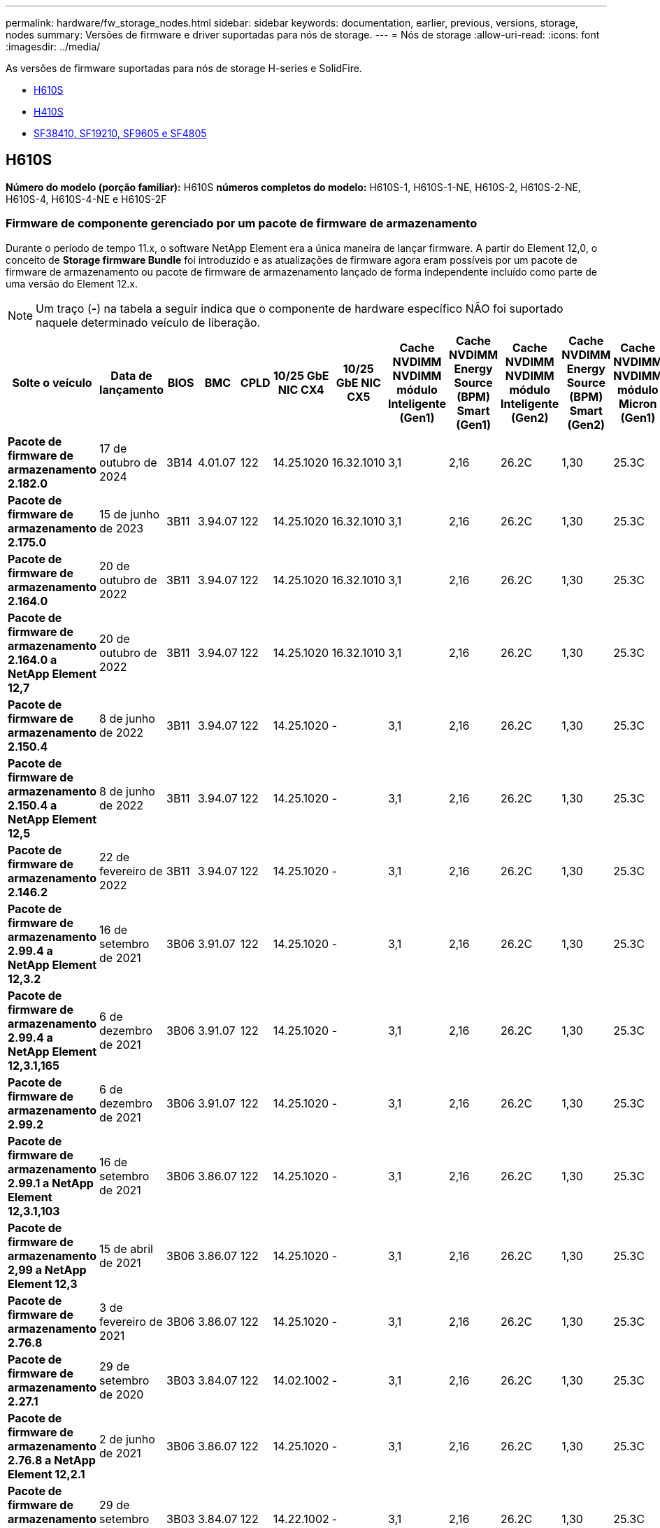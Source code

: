 ---
permalink: hardware/fw_storage_nodes.html 
sidebar: sidebar 
keywords: documentation, earlier, previous, versions, storage, nodes 
summary: Versões de firmware e driver suportadas para nós de storage. 
---
= Nós de storage
:allow-uri-read: 
:icons: font
:imagesdir: ../media/


[role="lead"]
As versões de firmware suportadas para nós de storage H-series e SolidFire.

* <<H610S>>
* <<H410S>>
* <<sf_nodes,SF38410, SF19210, SF9605 e SF4805>>




== H610S

*Número do modelo (porção familiar):* H610S *números completos do modelo:* H610S-1, H610S-1-NE, H610S-2, H610S-2-NE, H610S-4, H610S-4-NE e H610S-2F



=== Firmware de componente gerenciado por um pacote de firmware de armazenamento

Durante o período de tempo 11.x, o software NetApp Element era a única maneira de lançar firmware. A partir do Element 12,0, o conceito de *Storage firmware Bundle* foi introduzido e as atualizações de firmware agora eram possíveis por um pacote de firmware de armazenamento ou pacote de firmware de armazenamento lançado de forma independente incluído como parte de uma versão do Element 12.x.


NOTE: Um traço (*-*) na tabela a seguir indica que o componente de hardware específico NÃO foi suportado naquele determinado veículo de liberação.

[cols="26*"]
|===
| Solte o veículo | Data de lançamento | BIOS | BMC | CPLD | 10/25 GbE NIC CX4 | 10/25 GbE NIC CX5 | Cache NVDIMM NVDIMM módulo Inteligente (Gen1) | Cache NVDIMM Energy Source (BPM) Smart (Gen1) | Cache NVDIMM NVDIMM módulo Inteligente (Gen2) | Cache NVDIMM Energy Source (BPM) Smart (Gen2) | Cache NVDIMM NVDIMM módulo Micron (Gen1) | Cache NVDIMM Energy Source (PGEM) Agigatech (Gen1) | Cache NVDIMM NVDIMM módulo Micron (Gen2) | Cache NVDIMM Energy Source (PGEM) Agigatech (Gen2) | Cache NVDIMM Energy Source (PGEM) Agigatech (Gen3) | Unidade Samsung PM963 (SED) | Unidade Samsung PM963 (N-seD) | Unidade Samsung PM983 (SED) | Unidade Samsung PM983 (N-seD) | Drive Kioxia CD5 (SED) | Unidade Kioxia CD5 (N-seD) | Unidade CD5 (FIPS) | Unidade Samsung PM9A3 (SED) | Transmissão SK Hynix PE8010 (SED) | Acionamento SK Hynix PE8010 (N-seD) 


| *Pacote de firmware de armazenamento 2.182.0* | 17 de outubro de 2024 | 3B14 | 4.01.07 | 122 | 14.25.1020 | 16.32.1010 | 3,1 | 2,16 | 26.2C | 1,30 | 25.3C | 1,40 | 1,10 | 3,5 | 2,17 | CXV8202Q | CXV8501Q | EDA5602Q | EDA5900Q | 0109 | 0109 | 0108 | GDC5A02Q | 11093A10 | 110B3A10 


| *Pacote de firmware de armazenamento 2.175.0* | 15 de junho de 2023 | 3B11 | 3.94.07 | 122 | 14.25.1020 | 16.32.1010 | 3,1 | 2,16 | 26.2C | 1,30 | 25.3C | 1,40 | 1,10 | 3,5 | 2,17 | CXV8202Q | CXV8501Q | EDA5602Q | EDA5900Q | 0109 | 0109 | 0108 | GDC5602Q | 11092A10 | 110B2A10 


| *Pacote de firmware de armazenamento 2.164.0* | 20 de outubro de 2022 | 3B11 | 3.94.07 | 122 | 14.25.1020 | 16.32.1010 | 3,1 | 2,16 | 26.2C | 1,30 | 25.3C | 1,40 | 1,10 | 3,3 | 2,16 | CXV8202Q | CXV8501Q | EDA5602Q | EDA5900Q | 0109 | 0109 | 0108 | GDC5602Q | 11092A10 | 110B2A10 


| *Pacote de firmware de armazenamento 2.164.0 a NetApp Element 12,7* | 20 de outubro de 2022 | 3B11 | 3.94.07 | 122 | 14.25.1020 | 16.32.1010 | 3,1 | 2,16 | 26.2C | 1,30 | 25.3C | 1,40 | 1,10 | 3,3 | 2,16 | CXV8202Q | CXV8501Q | EDA5602Q | EDA5900Q | 0109 | 0109 | 0108 | GDC5602Q | 11092A10 | 110B2A10 


| *Pacote de firmware de armazenamento 2.150.4* | 8 de junho de 2022 | 3B11 | 3.94.07 | 122 | 14.25.1020 | - | 3,1 | 2,16 | 26.2C | 1,30 | 25.3C | 1,40 | 1,10 | 3,3 | 2,16 | CXV8202Q | CXV8501Q | EDA5602Q | EDA5900Q | 0109 | 0109 | 0108 | GDC5502Q | 11092A10 | 110B2A10 


| *Pacote de firmware de armazenamento 2.150.4 a NetApp Element 12,5* | 8 de junho de 2022 | 3B11 | 3.94.07 | 122 | 14.25.1020 | - | 3,1 | 2,16 | 26.2C | 1,30 | 25.3C | 1,40 | 1,10 | 3,3 | 2,16 | CXV8202Q | CXV8501Q | EDA5602Q | EDA5900Q | 0109 | 0109 | 0108 | GDC5502Q | 11092A10 | 110B2A10 


| *Pacote de firmware de armazenamento 2.146.2* | 22 de fevereiro de 2022 | 3B11 | 3.94.07 | 122 | 14.25.1020 | - | 3,1 | 2,16 | 26.2C | 1,30 | 25.3C | 1,40 | 1,10 | 3,3 | 2,16 | CXV8202Q | CXV8501Q | EDA5602Q | EDA5900Q | 0109 | 0109 | 0108 | GDC5502Q | 11092A10 | 110B2A10 


| *Pacote de firmware de armazenamento 2.99.4 a NetApp Element 12,3.2* | 16 de setembro de 2021 | 3B06 | 3.91.07 | 122 | 14.25.1020 | - | 3,1 | 2,16 | 26.2C | 1,30 | 25.3C | 1,40 | 1,10 | 3,1 | 2,16 | CXV8202Q | CXV8501Q | EDA5402Q | EDA5700Q | 0109 | 0109 | 0108 | - | - | - 


| *Pacote de firmware de armazenamento 2.99.4 a NetApp Element 12,3.1,165* | 6 de dezembro de 2021 | 3B06 | 3.91.07 | 122 | 14.25.1020 | - | 3,1 | 2,16 | 26.2C | 1,30 | 25.3C | 1,40 | 1,10 | 3,1 | 2,16 | CXV8202Q | CXV8501Q | EDA5402Q | EDA5700Q | 0109 | 0109 | 0108 | - | - | - 


| *Pacote de firmware de armazenamento 2.99.2* | 6 de dezembro de 2021 | 3B06 | 3.91.07 | 122 | 14.25.1020 | - | 3,1 | 2,16 | 26.2C | 1,30 | 25.3C | 1,40 | 1,10 | 3,1 | 2,16 | CXV8202Q | CXV8501Q | EDA5402Q | EDA5700Q | 0109 | 0109 | 0108 | - | - | - 


| *Pacote de firmware de armazenamento 2.99.1 a NetApp Element 12,3.1,103* | 16 de setembro de 2021 | 3B06 | 3.86.07 | 122 | 14.25.1020 | - | 3,1 | 2,16 | 26.2C | 1,30 | 25.3C | 1,40 | 1,10 | 3,1 | 2,16 | CXV8202Q | CXV8501Q | EDA5402Q | EDA5700Q | 0109 | 0109 | 0108 | - | - | - 


| *Pacote de firmware de armazenamento 2,99 a NetApp Element 12,3* | 15 de abril de 2021 | 3B06 | 3.86.07 | 122 | 14.25.1020 | - | 3,1 | 2,16 | 26.2C | 1,30 | 25.3C | 1,40 | 1,10 | 3,1 | 2,16 | CXV8202Q | CXV8501Q | EDA5402Q | EDA5700Q | 0109 | 0109 | 0108 | - | - | - 


| *Pacote de firmware de armazenamento 2.76.8* | 3 de fevereiro de 2021 | 3B06 | 3.86.07 | 122 | 14.25.1020 | - | 3,1 | 2,16 | 26.2C | 1,30 | 25.3C | 1,40 | - | - | - | CXV8202Q | CXV8501Q | EDA5402Q | EDA5700Q | 0109 | 0109 | 0108 | - | - | - 


| *Pacote de firmware de armazenamento 2.27.1* | 29 de setembro de 2020 | 3B03 | 3.84.07 | 122 | 14.02.1002 | - | 3,1 | 2,16 | 26.2C | 1,30 | 25.3C | 1,40 | - | - | - | CXV8202Q | CXV8501Q | EDA5302Q | EDA5600Q | 0108 | 0108 | 0108 | - | - | - 


| *Pacote de firmware de armazenamento 2.76.8 a NetApp Element 12,2.1* | 2 de junho de 2021 | 3B06 | 3.86.07 | 122 | 14.25.1020 | - | 3,1 | 2,16 | 26.2C | 1,30 | 25.3C | 1,40 | 1,10 | 3,1 | 2,16 | CXV8202Q | CXV8501Q | EDA5402Q | EDA5700Q | 0109 | 0109 | 0108 | - | - | - 


| *Pacote de firmware de armazenamento 2,21 a NetApp Element 12,2* | 29 de setembro de 2020 | 3B03 | 3.84.07 | 122 | 14.22.1002 | - | 3,1 | 2,16 | 26.2C | 1,30 | 25.3C | 1,40 | - | - | - | CXV8202Q | CXV8501Q | EDA5302Q | EDA5600Q | 0108 | 0108 | 0108 | - | - | - 


| *Pacote de firmware de armazenamento 2.76.8 a NetApp Element 12,0.1* | 2 de junho de 2021 | 3B06 | 3.86.07 | 122 | 14.25.1020 | - | 3,1 | 2,16 | 26.2C | 1,30 | 25.3C | 1,40 | 1,10 | 3,1 | 2,16 | CXV8202Q | CXV8501Q | EDA5402Q | EDA5700Q | 0109 | 0109 | 0108 | - | - | - 


| *Pacote de firmware de armazenamento 1.2.17 a NetApp Element 12,0* | 20 de março de 2020 | 3B03 | 3.78.07 | 122 | 14.22.1002 | - | 3,1 | 2,16 | 26.2C | 1,30 | 25.3C | 1,40 | - | - | - | CXV8202Q | CXV8501Q | EDA5202Q | EDA5200Q | 0108 | 0108 | 0108 | - | - | - 


| *NetApp Element 11,8* | 11 de março de 2020 | 3B03 | 3.78.07 | 122 | 14.22.1002 | - | 3,1 | 2,16 | 26.2C | 1,30 | 25.3C | 1,40 | - | - | - | CXV8202Q | CXV8501Q | EDA5202Q | EDA5200Q | 0108 | 0108 | 0107 | - | - | - 


| *NetApp Element 11,7* | 21 de novembro de 2019 | 3A10 | 3.76.07 | 117 | 14.22.1002 | - | 2.C | 2,07 | 26.2C | 1,30 | 25.3C | 1,40 | - | - | - | CXV8202Q | CXV8501Q | EDA5202Q | EDA5200Q | 0108 | 0108 | 0107 | - | - | - 


| *NetApp Element 11,5.1* | 20 de fevereiro de 2020 | 3A08 | 3.76.07 | 117 | 14.22.1002 | - | 2.C | 2,07 | 26.2C | 1,30 | 25.3C | 1,40 | - | - | - | CXV8202Q | CXV8501Q | EDA5202Q | EDA5200Q | 0108 | 0108 | 0107 | - | - | - 


| *NetApp Element 11,5* | 26 de setembro de 2019 | 3A08 | 3.76.07 | 117 | 14.22.1002 | - | 2.C | 2,07 | 26.2C | 1,30 | - | - | - | - | - | CXV8202Q | CXV8501Q | EDA5202Q | EDA5200Q | - | - | 0107 | - | - | - 


| *NetApp Element 11,3.2* | 19 de fevereiro de 2020 | 3A08 | 3.76.07 | 117 | 14.22.1002 | - | 2.C | 2,07 | 26.2C | 1,30 | 25.3C | 1,40 | - | - | - | CXV8202Q | CXV8501Q | EDA5202Q | EDA5200Q | 0108 | 0108 | - | - | - | - 


| *NetApp Element 11,3.1* | 19 de agosto de 2019 | 3A08 | 3.76.07 | 117 | 14.22.1002 | - | 2.C | 2,07 | 26.2C | 1,30 | - | - | - | - | - | CXV8202Q | CXV8501Q | EDA5202Q | EDA5200Q | - | - | - | - | - | - 


| *NetApp Element 11,1.1* | 19 de fevereiro de 2020 | 3A06 | 3.70.07 | 117 | 14.22.1002 | - | 2.C | 2,07 | 26.2C | 1,30 | 25.3C | 1,40 | - | - | - | CXV8202Q | CXV8501Q | EDA5202Q | EDA5200Q | 0108 | 0108 | - | - | - | - 


| *NetApp Element 11,1* | 25 de abril de 2019 | 3A06 | 3.70.07 | 117 | 14.22.1002 | - | 2.C | 2,07 | 26.2C | 1,30 | - | - | - | - | - | CXV8202Q | CXV8501Q | EDA5202Q | EDA5200Q | - | - | - | - | - | - 


| *NetApp Element 11,0.2* | 19 de fevereiro de 2020 | 3A06 | 3.70.07 | 117 | 14.22.1002 | - | 2.C | 2,07 | 26.2C | 1,30 | 25.3C | 1,40 | - | - | - | CXV8202Q | CXV8501Q | EDA5202Q | EDA5200Q | 0108 | 0108 | - | - | - | - 


| *NetApp Element 11* | 29 de novembro de 2018 | 3A06 | 3.70.07 | 117 | 14.22.1002 | - | 2.C | 2,07 | 26.2C | 1,30 | - | - | - | - | - | CXV8202Q | CXV8501Q | EDA5202Q | EDA5200Q | - | - | - | - | - | - 
|===


=== Firmware de componente não gerenciado por um pacote de firmware de armazenamento

O seguinte firmware não é gerenciado por um pacote de firmware de armazenamento:

[cols="2*"]
|===
| Componente | Versão atual 


| NIC de 1/10 GbE | 3.2d 0x80000b4b 


| Dispositivo de arranque | M161225i 
|===


== H410S

*Número do modelo (porção familiar):* H410S *números completos do modelo:* H410S-0, H410S-1, H410S-1-NE e H410S-2



=== Firmware de componente gerenciado por um pacote de firmware de armazenamento

Firmware de componente gerenciado por um pacote de firmware de armazenamento.

[cols="12*"]
|===
| Solte o veículo | Data de lançamento | BIOS | BMC | 10/25 GbE NIC SMCI Mellanox | Cache NVDIMM RMS200 | Cache NVDIMM RMS300 | Unidade Samsung PM863 (SED) | Unidade Samsung PM863 (N-seD) | Unidade de disco Toshiba Hawk-4 (SED) | Unidade de disco Toshiba Hawk-4 (N-seD) | Unidade Samsung PM883 (SED) 


| *Pacote de firmware de armazenamento 2.182.0* | 17 de outubro de 2024 | NAT3.6 | 07.02.00 | 14.25.1020 | ae3b8cc | 7d8422bc | GXT5404Q | GXT5103Q | 8ENP7101 | 8ENP6101 | HXT7A04Q 


| *Pacote de firmware de armazenamento 2.175.0* | 15 de junho de 2023 | NAT3.4 | 07.02.00 | 14.25.1020 | ae3b8cc | 7d8422bc | GXT5404Q | GXT5103Q | 8ENP7101 | 8ENP6101 | HXT7A04Q 


| *Pacote de firmware de armazenamento 2.164.0 a NetApp Element 12,7* | 20 de outubro de 2022 | NAT3.4 | 6.98.00 | 14.25.1020 | ae3b8cc | 7d8422bc | GXT5404Q | GXT5103Q | 8ENP7101 | 8ENP6101 | HXT7A04Q 


| *Pacote de firmware de armazenamento 2.164.0* | 20 de outubro de 2022 | NAT3.4 | 6.98.00 | 14.25.1020 | ae3b8cc | 7d8422bc | GXT5404Q | GXT5103Q | 8ENP7101 | 8ENP6101 | HXT7A04Q 


| *Pacote de firmware de armazenamento 2.164.0 a NetApp Element 12,7* | 20 de outubro de 2022 | NAT3.4 | 6.98.00 | 14.25.1020 | ae3b8cc | 7d8422bc | GXT5404Q | GXT5103Q | 8ENP7101 | 8ENP6101 | HXT7A04Q 


| *Pacote de firmware de armazenamento 2.150.4 a NetApp Element 12,5* | 8 de junho de 2022 | NAT3.4 | 6.98.00 | 14.25.1020 | ae3b8cc | 7d8422bc | GXT5404Q | GXT5103Q | 8ENP7101 | 8ENP6101 | HXT7A04Q 


| *Pacote de firmware de armazenamento 2,99 a NetApp Element 12,3* | 15 de abril de 2021 | NA2.1 | 6.84.00 | 14.25.1020 | ae3b8cc | 7d8422bc | GXT5404Q | GXT5103Q | 8ENP7101 | 8ENP6101 | HXT7904Q 


| *Pacote de firmware de armazenamento 2.76.8 a NetApp Element 12,2.1* | 2 de junho de 2021 | NA2.1 | 6.84.00 | 14.25.1020 | ae3b8cc | 7d8422bc | GXT5404Q | GXT5103Q | 8ENP7101 | 8ENP6101 | HXT7904Q 


| *Pacote de firmware de armazenamento 1.2.17 a NetApp Element 12,0* | 20 de março de 2020 | NA2.1 | 3,25 | 14.21.1000 | ae3b8cc | 7d8422bc | GXT5404Q | GXT5103Q | 8ENP7101 | 8ENP6101 | HXT7904Q 


| *NetApp Element 11,8.2* | 22 de fevereiro de 2022 | NA2.1 | 3,25 | 14.21.1000 | ae3b8cc | 7d8422bc | GXT5404Q | GXT5103Q | 8ENP7101 | 8ENP6101 | HXT7904Q 


| *NetApp Element 11,8.1* | 2 de junho de 2021 | NA2.1 | 3,25 | 14.21.1000 | ae3b8cc | 7d8422bc | GXT5404Q | GXT5103Q | 8ENP7101 | 8ENP6101 | HXT7904Q 


| *NetApp Element 11,8* | 11 de março de 2020 | NA2.1 | 3,25 | 14.21.1000 | ae3b8cc | 7d8422bc | GXT5404Q | GXT5103Q | 8ENP7101 | 8ENP6101 | HXT7904Q 


| *NetApp Element 11,7* | 21 de novembro de 2019 | NA2.1 | 3,25 | 14.21.1000 | ae3b8cc | 7d8422bc | GXT5404Q | GXT5103Q | 8ENP7101 | 8ENP6101 | HXT7904Q 


| *NetApp Element 11,5.1* | 19 de fevereiro de 2020 | NA2.1 | 3,25 | 14.21.1000 | ae3b8cc | 7d8422bc | GXT5404Q | GXT5103Q | 8ENP7101 | 8ENP6101 | HXT7904Q 


| *NetApp Element 11,5* | 26 de setembro de 2019 | NA2.1 | 3,25 | 14.21.1000 | ae3b8cc | 7d8422bc | GXT5404Q | GXT5103Q | 8ENP7101 | 8ENP6101 | HXT7904Q 


| *NetApp Element 11,3.2* | 19 de fevereiro de 2020 | NA2.1 | 3,25 | 14.21.1000 | ae3b8cc | 7d8422bc | GXT5404Q | GXT5103Q | 8ENP7101 | 8ENP6101 | HXT7904Q 


| *NetApp Element 11,3.1* | 19 de agosto de 2019 | NA2.1 | 3,25 | 14.21.1000 | ae3b8cc | 7d8422bc | GXT5404Q | GXT5103Q | 8ENP7101 | 8ENP6101 | HXT7904Q 


| *NetApp Element 11,1.1* | 19 de fevereiro de 2020 | NA2.1 | 3,25 | 14.17.2020 | ae3b8cc | 7d8422bc | GXT5404Q | GXT5103Q | 8ENP7101 | 8ENP6101 | HXT7904Q 


| *NetApp Element 11,1* | 25 de abril de 2019 | NA2.1 | 3,25 | 14.17.2020 | ae3b8cc | 7d8422bc | GXT5404Q | GXT5103Q | 8ENP7101 | 8ENP6101 | HXT7904Q 


| *NetApp Element 11,0.2* | 19 de fevereiro de 2020 | NA2.1 | 3,25 | 14.17.2020 | ae3b8cc | 7d8422bc | GXT5404Q | GXT5103Q | 8ENP7101 | 8ENP6101 | HXT7904Q 


| *NetApp Element 11,0* | 29 de novembro de 2018 | NA2.1 | 3,25 | 14.17.2020 | ae3b8cc | - | GXT5404Q | GXT5103Q | 8ENP7101 | 8ENP6101 | HXT7904Q 
|===


=== Firmware de componente não gerenciado por um pacote de firmware de armazenamento

O seguinte firmware não é gerenciado por um pacote de firmware de armazenamento:

[cols="2*"]
|===
| Componente | Versão atual 


| CPLD | 01.A1.06 


| Adaptador SAS | 16.00.01.00 


| Unidade de microcontrolador (MCU) | 1,18 


| NIC SIOM 1/10 GbE | 1,93 


| Fonte de alimentação | 1,3 


| Dispositivo de arranque SSDSCKJB240G7 | N2010121 


| Dispositivo de arranque MTFDDAV240TCB1AR | DOMU037 
|===


== [[SF_nodes]]SF38410, SF19210, SF9605 e SF4805

*Números de modelo completos:* SF38410, SF19210, SF9605 e SF4805



=== Firmware de componente gerenciado por um pacote de firmware de armazenamento

Durante o período de tempo 11.x, o software NetApp Element era a única maneira de lançar firmware. A partir do Element 12,0, o conceito de *Storage firmware Bundle* foi introduzido e as atualizações de firmware agora eram possíveis por um pacote de firmware de armazenamento ou pacote de firmware de armazenamento lançado de forma independente incluído como parte de uma versão do Element 12.x.


NOTE: Um traço (*-*) na tabela a seguir indica que o componente de hardware específico NÃO foi suportado naquele determinado veículo de liberação.

[cols="10*"]
|===
| Solte o veículo | Data de lançamento | NIC | CACHE NVDIMM RMS200 (RMS200) | CACHE NVDIMM RMS200 (RMS300) | Unidade Samsung PM863 (SED) | Unidade Samsung PM863 (N-seD) | Unidade de disco Toshiba Hawk-4 (SED) | Unidade de disco Toshiba Hawk-4 (N-seD) | Unidade Samsung PM883 (SED) 


| *Pacote de firmware de armazenamento 2.164.0* | 20 de outubro de 2022 | 7.10.18 | ae3b8cc | 7d8422bc | GXT5404Q | GXT5103Q | 8ENP7101 | 8ENP6101 | HXT7A04Q 


| *Pacote de firmware de armazenamento 2.164.0 a NetApp Element 12,7* | 20 de outubro de 2022 | 7.10.18 | ae3b8cc | 7d8422bc | GXT5404Q | GXT5103Q | 8ENP7101 | 8ENP6101 | HXT7A04Q 


| *Pacote de firmware de armazenamento 2.150.4* | 8 de junho de 2022 | 7.10.18 | ae3b8cc | 7d8422bc | GXT5404Q | GXT5103Q | 8ENP7101 | 8ENP6101 | HXT7A04Q 


| *Pacote de firmware de armazenamento 2.150.4 a NetApp Element 12,5* | 8 de junho de 2022 | 7.10.18 | ae3b8cc | 7d8422bc | GXT5404Q | GXT5103Q | 8ENP7101 | 8ENP6101 | HXT7A04Q 


| *Pacote de firmware de armazenamento 2.146.2* | 22 de fevereiro de 2022 | 7.10.18 | ae3b8cc | 7d8422bc | GXT5404Q | GXT5103Q | 8ENP7101 | 8ENP6101 | HXT7A04Q 


| *Pacote de firmware de armazenamento 2.99.4 a NetApp Element 12,3.2* | 16 de setembro de 2021 | 7.10.18 | ae3b8cc | 7d8422bc | GXT5404Q | GXT5103Q | 8ENP7101 | 8ENP6101 | HXT7904Q 


| *Pacote de firmware de armazenamento 2.99.4 a NetApp Element 12,3.1,165* | 6 de dezembro de 2021 | 7.10.18 | ae3b8cc | 7d8422bc | GXT5404Q | GXT5103Q | 8ENP7101 | 8ENP6101 | HXT7904Q 


| *Pacote de firmware de armazenamento 2.99.2* | 3 de agosto de 2021 | 7.10.18 | ae3b8cc | 7d8422bc | GXT5404Q | GXT5103Q | 8ENP7101 | 8ENP6101 | HXT7904Q 


| *Pacote de firmware de armazenamento 2.99.1 a NetApp Element 12,3.1,103* | 16 de setembro de 2021 | 7.10.18 | ae3b8cc | 7d8422bc | GXT5404Q | GXT5103Q | 8ENP7101 | 8ENP6101 | HXT7904Q 


| *Pacote de firmware de armazenamento 2,99 a NetApp Element 12,3* | 15 de abril de 2021 | 7.10.18 | ae3b8cc | 7d8422bc | GXT5404Q | GXT5103Q | 8ENP7101 | 8ENP6101 | HXT7904Q 


| *Pacote de firmware de armazenamento 2.76.8* | 3 de fevereiro de 2021 | 7.10.18 | ae3b8cc | 7d8422bc | GXT5404Q | GXT5103Q | 8ENP7101 | 8ENP6101 | HXT7904Q 


| *Pacote de firmware de armazenamento 2.27.1* | 29 de setembro de 2020 | 7.10.18 | ae3b8cc | 7d8422bc | GXT5404Q | GXT5103Q | 8ENP7101 | 8ENP6101 | HXT7104Q 


| *Pacote de firmware de armazenamento 2.76.8 a NetApp Element 12,2.1* | 2 de junho de 2021 | 7.10.18 | ae3b8cc | 7d8422bc | GXT5404Q | GXT5103Q | 8ENP7101 | 8ENP6101 | HXT7904Q 


| *Pacote de firmware de armazenamento 2,21 a NetApp Element 12,2* | 29 de setembro de 2020 | 7.10.18 | ae3b8cc | 7d8422bc | GXT5404Q | GXT5103Q | 8ENP7101 | 8ENP6101 | HXT7104Q 


| *Pacote de firmware de armazenamento 2.76.8 a NetApp Element 12,0.1* | 2 de junho de 2021 | 7.10.18 | ae3b8cc | 7d8422bc | GXT5404Q | GXT5103Q | 8ENP7101 | 8ENP6101 | HXT7904Q 


| *Pacote de firmware de armazenamento 1.2.17 a NetApp Element 12,0* | 20 de março de 2020 | 7.10.18 | ae3b8cc | 7d8422bc | GXT5404Q | GXT5103Q | 8ENP7101 | 8ENP6101 | HXT7104Q 


| *NetApp Element 11,8.2* | 22 de fevereiro de 2022 | 7.10.18 | ae3b8cc | 7d8422bc | GXT5404Q | GXT5103Q | 8ENP7101 | 8ENP6101 | HXT7104Q 


| *NetApp Element 11,8.1* | 2 de junho de 2021 | 7.10.18 | ae3b8cc | 7d8422bc | GXT5404Q | GXT5103Q | 8ENP7101 | 8ENP6101 | HXT7104Q 


| *NetApp Element 11,8* | 11 de março de 2020 | 7.10.18 | ae3b8cc | 7d8422bc | GXT5404Q | GXT5103Q | 8ENP7101 | 8ENP6101 | HXT7104Q 


| *NetApp Element 11,7* | 21 de novembro de 2019 | 7.10.18 | ae3b8cc | 7d8422bc | GXT5404Q | GXT5103Q | 8ENP7101 | 8ENP6101 | HXT7104Q 


| *NetApp Element 11,5.1* | 19 de fevereiro de 2020 | 7.10.18 | ae3b8cc | 7d8422bc | GXT5404Q | GXT5103Q | 8ENP7101 | 8ENP6101 | HXT7104Q 


| *NetApp Element 11,5* | 26 de setembro de 2019 | 7.10.18 | ae3b8cc | 7d8422bc | GXT5404Q | GXT5103Q | 8ENP7101 | 8ENP6101 | HXT7104Q 


| *NetApp Element 11,3.2* | 19 de fevereiro de 2020 | 7.10.18 | ae3b8cc | 7d8422bc | GXT5404Q | GXT5103Q | 8ENP7101 | 8ENP6101 | HXT7104Q 


| *NetApp Element 11,3.1* | 19 de agosto de 2019 | 7.10.18 | ae3b8cc | 7d8422bc | GXT5404Q | GXT5103Q | 8ENP7101 | 8ENP6101 | HXT7104Q 


| *NetApp Element 11,1.1* | 19 de fevereiro de 2020 | 7.10.18 | ae3b8cc | 7d8422bc | GXT5404Q | GXT5103Q | 8ENP7101 | 8ENP6101 | HXT7104Q 


| *NetApp Element 11,1* | 25 de abril de 2019 | 7.10.18 | ae3b8cc | 7d8422bc | GXT5404Q | GXT5103Q | 8ENP7101 | 8ENP6101 | HXT7104Q 


| *NetApp Element 11,0.2* | 19 de fevereiro de 2020 | 7.10.18 | ae3b8cc | 7d8422bc | GXT5404Q | GXT5103Q | 8ENP7101 | 8ENP6101 | HXT7104Q 


| *NetApp Element 11* | 29 de novembro de 2018 | 7.10.18 | ae3b8cc | - | GXT5404Q | GXT5103Q | 8ENP7101 | 8ENP6101 | HXT7104Q 
|===


=== Firmware de componente não gerenciado por um pacote de firmware de armazenamento

O seguinte firmware não é gerenciado por um pacote de firmware de armazenamento:

[cols="2*"]
|===
| Componente | Versão atual 


| BIOS | 2.8.0 


| IDRAC | 2.75.75.75 


| Módulo de identidade | N41WC 1,02 


| Adaptador SAS | 16.00.01.00 


| Fonte de alimentação | 1,3 


| Dispositivo de arranque | M161225i 
|===